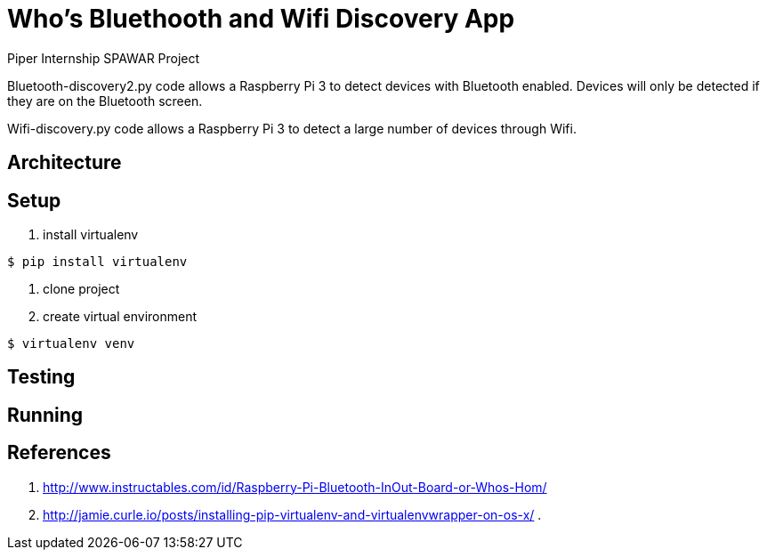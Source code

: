 = Who's Bluethooth and Wifi Discovery App

Piper Internship SPAWAR Project

Bluetooth-discovery2.py code allows a Raspberry Pi 3 to detect devices with Bluetooth enabled.
Devices will only be detected if they are on the Bluetooth screen.

Wifi-discovery.py code allows a Raspberry Pi 3 to detect a large number of devices through Wifi.

== Architecture

== Setup

. install virtualenv
[source,bash]
----
$ pip install virtualenv
----
. clone project

. create virtual environment
[source,bash]
----
$ virtualenv venv
----

== Testing

== Running

== References

. http://www.instructables.com/id/Raspberry-Pi-Bluetooth-InOut-Board-or-Whos-Hom/
. http://jamie.curle.io/posts/installing-pip-virtualenv-and-virtualenvwrapper-on-os-x/
.
